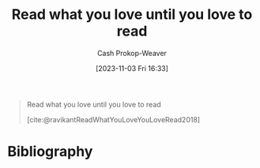 :PROPERTIES:
:ID:       a0b7f03a-9c15-4bf0-ae71-2cd4bca3e715
:LAST_MODIFIED: [2023-11-03 Fri 16:33]
:END:
#+title: Read what you love until you love to read
#+hugo_custom_front_matter: :slug "a0b7f03a-9c15-4bf0-ae71-2cd4bca3e715"
#+author: Cash Prokop-Weaver
#+date: [2023-11-03 Fri 16:33]
#+filetags: :quote:

#+begin_quote
Read what you love until you love to read

[cite:@ravikantReadWhatYouLoveYouLoveRead2018]
#+end_quote
* Bibliography
#+print_bibliography:
* Flashcards :noexport:
